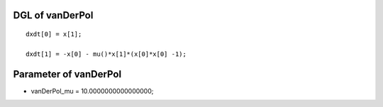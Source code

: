 

DGL of vanDerPol
------------------------------------------

::


	dxdt[0] = x[1];

	dxdt[1] = -x[0] - mu()*x[1]*(x[0]*x[0] -1);

Parameter of vanDerPol
-----------------------------------------



- vanDerPol_mu 		 =  10.0000000000000000; 

